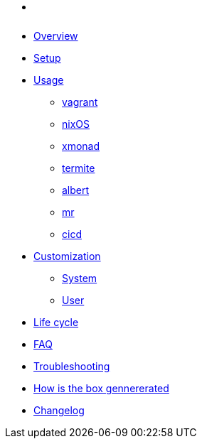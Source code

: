 * xref:index.adoc[ ]
* xref:index.adoc#_overview[Overview]
* xref:index.adoc#_first_time_setup[Setup]
* xref:index.adoc#_usage[Usage]
** xref:index.adoc#_vagrant[vagrant]
** xref:index.adoc#_operating_system_nixos[nixOS]
** xref:index.adoc#_windows_manager_xmonad[xmonad]
** xref:index.adoc#_terminal_emulator_termite[termite]
** xref:index.adoc#_application_launcher_albert[albert]
** xref:index.adoc#_projects_mr[mr]
** xref:index.adoc#_cicd[cicd]
* xref:index.adoc#_customization[Customization]
** xref:index.adoc#_system[System]
** xref:index.adoc#_user[User]
* xref:index.adoc#_life_cycle[Life cycle]
* xref:index.adoc#_faq[FAQ]
* xref:index.adoc#_troubleshooting[Troubleshooting]
* xref:index.adoc#_how_is_the_box_generated[How is the box gennererated]
* xref:CHANGELOG.adoc[Changelog]
